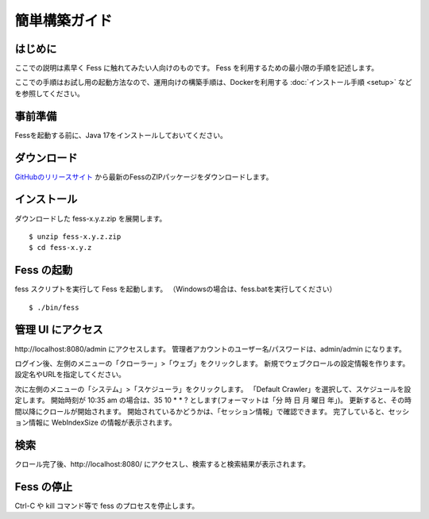 ==============
簡単構築ガイド
==============

はじめに
========

ここでの説明は素早く Fess に触れてみたい人向けのものです。
Fess を利用するための最小限の手順を記述します。

ここでの手順はお試し用の起動方法なので、運用向けの構築手順は、Dockerを利用する :doc:`インストール手順 <setup>` などを参照してください。

事前準備
========

Fessを起動する前に、Java 17をインストールしておいてください。

ダウンロード
============

`GitHubのリリースサイト <https://github.com/codelibs/fess/releases>`__ から最新のFessのZIPパッケージをダウンロードします。

インストール
============

ダウンロードした fess-x.y.z.zip を展開します。

::

    $ unzip fess-x.y.z.zip
    $ cd fess-x.y.z

Fess の起動
===========

fess スクリプトを実行して Fess を起動します。
（Windowsの場合は、fess.batを実行してください）

::

    $ ./bin/fess

管理 UI にアクセス
==================

\http://localhost:8080/admin にアクセスします。
管理者アカウントのユーザー名/パスワードは、admin/admin になります。

ログイン後、左側のメニューの「クローラー」>「ウェブ」をクリックします。
新規でウェブクロールの設定情報を作ります。
設定名やURLを指定してください。

次に左側のメニューの「システム」>「スケジューラ」をクリックします。
「Default Crawler」を選択して、スケジュールを設定します。
開始時刻が 10:35 am の場合は、35 10 \* \* ? とします(フォーマットは「分 時 日 月 曜日 年」)。
更新すると、その時間以降にクロールが開始されます。
開始されているかどうかは、「セッション情報」で確認できます。
完了していると、セッション情報に WebIndexSize の情報が表示されます。

検索
====

クロール完了後、\http://localhost:8080/ にアクセスし、検索すると検索結果が表示されます。

Fess の停止
===========

Ctrl-C や kill コマンド等で fess のプロセスを停止します。

